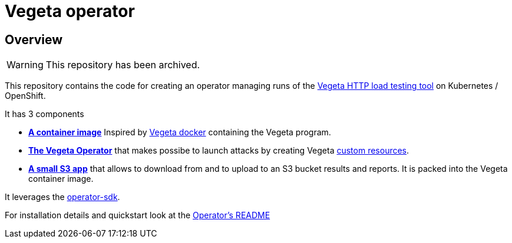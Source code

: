 = Vegeta operator
ifdef::env-github[]
:tip-caption: :bulb:
:note-caption: :information_source:
:important-caption: :heavy_exclamation_mark:
:caution-caption: :fire:
:warning-caption: :warning:
endif::[]
ifndef::env-github[]
:imagesdir: ./img
endif::[]
:toc:
:toc-placement!:

== Overview

WARNING: This repository has been archived.

This repository contains the code for creating an operator managing runs of the https://github.com/tsenart/vegeta[Vegeta HTTP load testing tool] on Kubernetes / OpenShift.

It has 3 components

* **https://github.com/fgiloux/vegeta-operator/tree/main/images[A container image]** Inspired by https://github.com/peter-evans/vegeta-docker[Vegeta docker] containing the Vegeta program.
* **https://github.com/fgiloux/vegeta-operator/tree/main/vegeta-operator[The Vegeta Operator]** that makes possibe to launch attacks by creating Vegeta https://kubernetes.io/docs/concepts/extend-kubernetes/api-extension/custom-resources/[custom resources].
* **https://github.com/fgiloux/vegeta-operator/tree/main/s3[A small S3 app]** that allows to download from and to upload to an S3 bucket results and reports. It is packed into the Vegeta container image.

It leverages the https://sdk.operatorframework.io/docs/building-operators/golang[operator-sdk].

For installation details and quickstart look at the https://github.com/fgiloux/vegeta-operator/tree/main/vegeta-operator[Operator's README]
